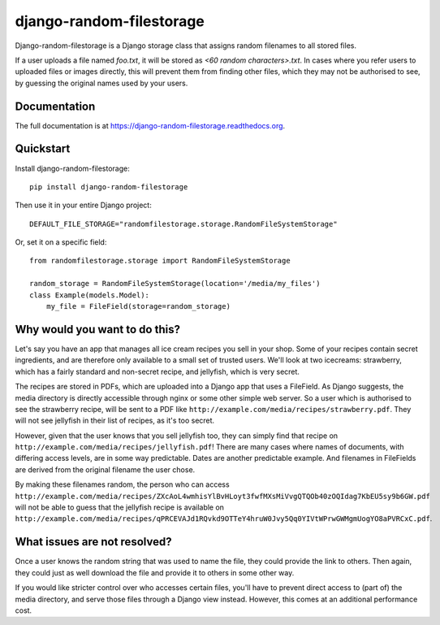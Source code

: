 =============================
django-random-filestorage
=============================

.. image:: https://badge.fury.io/py/django-random-filestorage.png
    :target: https://badge.fury.io/py/django-random-filestorage

.. image:: https://travis-ci.org/erikr/django-random-filestorage.png?branch=master
    :target: https://travis-ci.org/erikr/django-random-filestorage

.. image:: https://coveralls.io/repos/erikr/django-random-filestorage/badge.png?branch=master
    :target: https://coveralls.io/r/erikr/django-random-filestorage?branch=master

Django-random-filestorage is a Django storage class that assigns random filenames to all stored files.

If a user uploads a file named `foo.txt`, it
will be stored as `<60 random characters>.txt`. In cases where you refer users to uploaded files or images directly,
this will prevent them from finding other files, which they may not be authorised to see, by guessing the original
names used by your users.

Documentation
-------------

The full documentation is at https://django-random-filestorage.readthedocs.org.

Quickstart
----------

Install django-random-filestorage::

    pip install django-random-filestorage

Then use it in your entire Django project::

    DEFAULT_FILE_STORAGE="randomfilestorage.storage.RandomFileSystemStorage"

Or, set it on a specific field::

    from randomfilestorage.storage import RandomFileSystemStorage

    random_storage = RandomFileSystemStorage(location='/media/my_files')
    class Example(models.Model):
        my_file = FileField(storage=random_storage)


Why would you want to do this?
------------------------------

Let's say you have an app that manages all ice cream recipes you sell in your shop. Some of your recipes contain secret
ingredients, and are therefore only available to a small set of trusted users. We'll look at two icecreams: strawberry,
which has a fairly standard and non-secret recipe, and jellyfish, which is very secret.

The recipes are stored in PDFs, which are uploaded into a Django app that uses a FileField. As Django suggests,
the media directory is directly accessible through nginx or some other simple web server. So a user which is authorised
to see the strawberry recipe, will be sent to a PDF like ``http://example.com/media/recipes/strawberry.pdf``. They
will not see jellyfish in their list of recipes, as it's too secret.

However, given that the user knows that you sell jellyfish too, they can simply find that recipe on
``http://example.com/media/recipes/jellyfish.pdf``! There are many cases where names of documents, with differing access
levels, are in some way predictable. Dates are another predictable example. And filenames in FileFields are derived
from the original filename the user chose.

By making these filenames random, the person who can access
``http://example.com/media/recipes/ZXcAoL4wmhisYlBvHLoyt3fwfMXsMiVvgQTQOb40zOQIdag7KbEU5sy9b6GW.pdf``
will not be able to guess that the jellyfish recipe is available on
``http://example.com/media/recipes/qPRCEVAJd1RQvkd9OTTeY4hruW0Jvy5Qq0YIVtWPrwGWMgmUogYO8aPVRCxC.pdf``.

What issues are not resolved?
-----------------------------
Once a user knows the random string that was used to name the file, they could provide the link to others. Then again,
they could just as well download the file and provide it to others in some other way.

If you would like stricter control over who accesses certain files, you'll have to prevent direct access to (part of)
the media directory, and serve those files through a Django view instead. However, this comes at an additional
performance cost.
